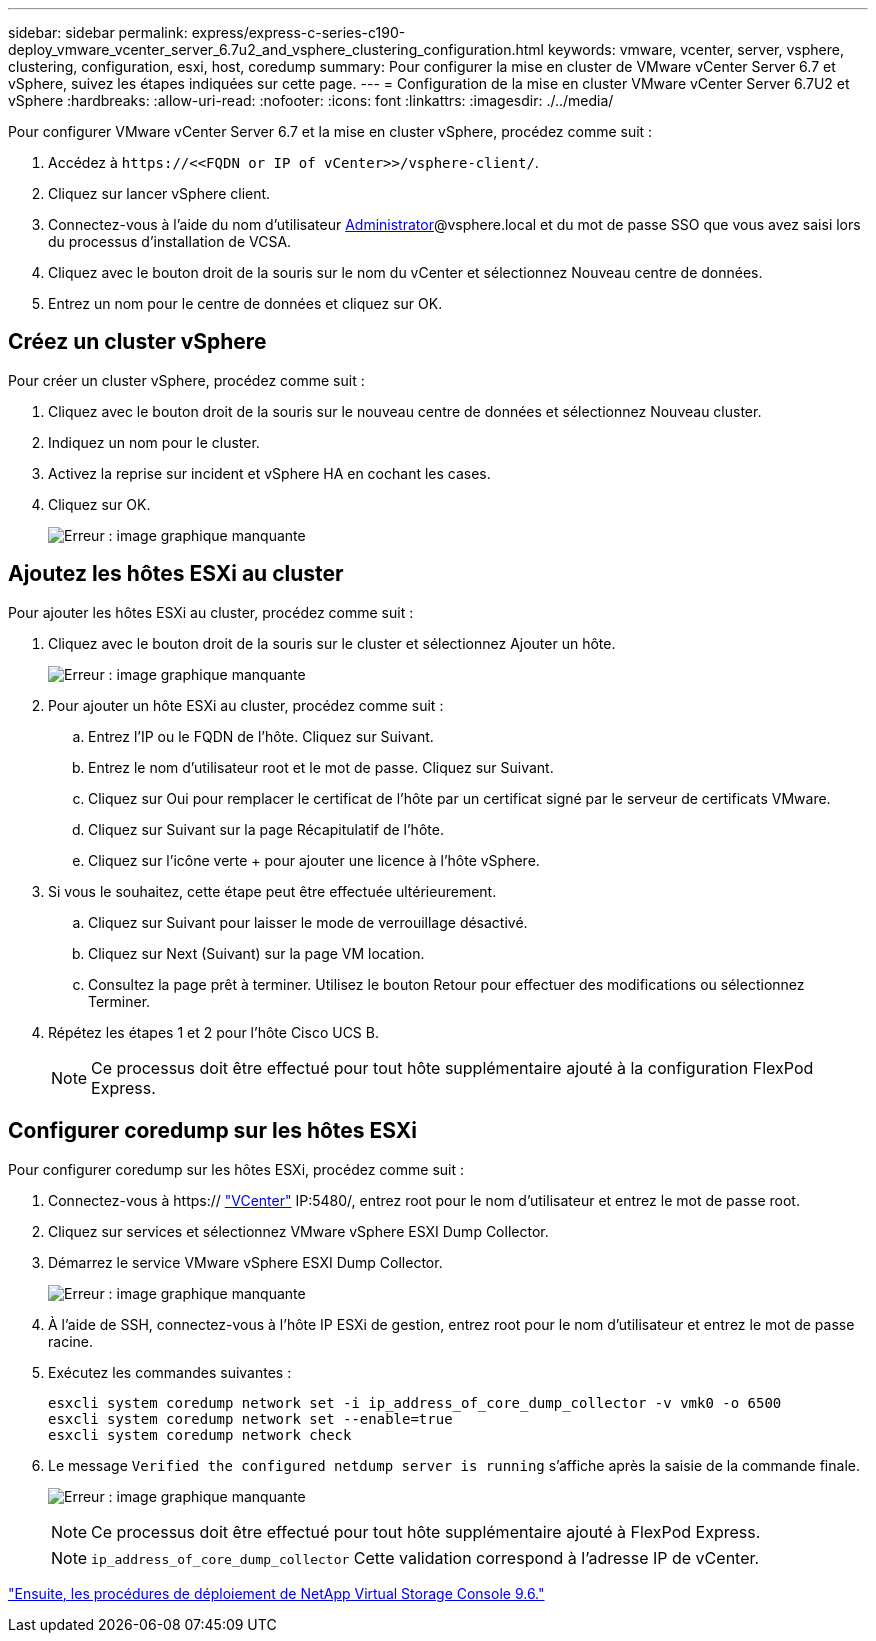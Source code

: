 ---
sidebar: sidebar 
permalink: express/express-c-series-c190-deploy_vmware_vcenter_server_6.7u2_and_vsphere_clustering_configuration.html 
keywords: vmware, vcenter, server, vsphere, clustering, configuration, esxi, host, coredump 
summary: Pour configurer la mise en cluster de VMware vCenter Server 6.7 et vSphere, suivez les étapes indiquées sur cette page. 
---
= Configuration de la mise en cluster VMware vCenter Server 6.7U2 et vSphere
:hardbreaks:
:allow-uri-read: 
:nofooter: 
:icons: font
:linkattrs: 
:imagesdir: ./../media/


[role="lead"]
Pour configurer VMware vCenter Server 6.7 et la mise en cluster vSphere, procédez comme suit :

. Accédez à `\https://\<<FQDN or IP of vCenter>>/vsphere-client/`.
. Cliquez sur lancer vSphere client.
. Connectez-vous à l'aide du nom d'utilisateur mailto:administrator@vspehre.lockup[Administrator^]@vsphere.local et du mot de passe SSO que vous avez saisi lors du processus d'installation de VCSA.
. Cliquez avec le bouton droit de la souris sur le nom du vCenter et sélectionnez Nouveau centre de données.
. Entrez un nom pour le centre de données et cliquez sur OK.




== Créez un cluster vSphere

Pour créer un cluster vSphere, procédez comme suit :

. Cliquez avec le bouton droit de la souris sur le nouveau centre de données et sélectionnez Nouveau cluster.
. Indiquez un nom pour le cluster.
. Activez la reprise sur incident et vSphere HA en cochant les cases.
. Cliquez sur OK.
+
image:express-c-series-c190-deploy_image45.png["Erreur : image graphique manquante"]





== Ajoutez les hôtes ESXi au cluster

Pour ajouter les hôtes ESXi au cluster, procédez comme suit :

. Cliquez avec le bouton droit de la souris sur le cluster et sélectionnez Ajouter un hôte.
+
image:express-c-series-c190-deploy_image46.png["Erreur : image graphique manquante"]

. Pour ajouter un hôte ESXi au cluster, procédez comme suit :
+
.. Entrez l'IP ou le FQDN de l'hôte. Cliquez sur Suivant.
.. Entrez le nom d'utilisateur root et le mot de passe. Cliquez sur Suivant.
.. Cliquez sur Oui pour remplacer le certificat de l'hôte par un certificat signé par le serveur de certificats VMware.
.. Cliquez sur Suivant sur la page Récapitulatif de l'hôte.
.. Cliquez sur l'icône verte + pour ajouter une licence à l'hôte vSphere.


. Si vous le souhaitez, cette étape peut être effectuée ultérieurement.
+
.. Cliquez sur Suivant pour laisser le mode de verrouillage désactivé.
.. Cliquez sur Next (Suivant) sur la page VM location.
.. Consultez la page prêt à terminer. Utilisez le bouton Retour pour effectuer des modifications ou sélectionnez Terminer.


. Répétez les étapes 1 et 2 pour l'hôte Cisco UCS B.
+

NOTE: Ce processus doit être effectué pour tout hôte supplémentaire ajouté à la configuration FlexPod Express.





== Configurer coredump sur les hôtes ESXi

Pour configurer coredump sur les hôtes ESXi, procédez comme suit :

. Connectez-vous à https:// https://172.21.181.105:5480/ui/services["VCenter"^] IP:5480/, entrez root pour le nom d'utilisateur et entrez le mot de passe root.
. Cliquez sur services et sélectionnez VMware vSphere ESXI Dump Collector.
. Démarrez le service VMware vSphere ESXI Dump Collector.
+
image:express-c-series-c190-deploy_image47.png["Erreur : image graphique manquante"]

. À l'aide de SSH, connectez-vous à l'hôte IP ESXi de gestion, entrez root pour le nom d'utilisateur et entrez le mot de passe racine.
. Exécutez les commandes suivantes :
+
....
esxcli system coredump network set -i ip_address_of_core_dump_collector -v vmk0 -o 6500
esxcli system coredump network set --enable=true
esxcli system coredump network check
....
. Le message `Verified the configured netdump server is running` s'affiche après la saisie de la commande finale.
+
image:express-c-series-c190-deploy_image48.png["Erreur : image graphique manquante"]

+

NOTE: Ce processus doit être effectué pour tout hôte supplémentaire ajouté à FlexPod Express.

+

NOTE: `ip_address_of_core_dump_collector` Cette validation correspond à l'adresse IP de vCenter.



link:express-c-series-c190-deploy_netapp_virtual_storage_console_9.6_deployment_procedures.html["Ensuite, les procédures de déploiement de NetApp Virtual Storage Console 9.6."]
